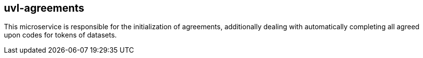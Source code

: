 == uvl-agreements

This microservice is responsible for the initialization of agreements, additionally dealing with automatically completing all agreed upon codes for tokens of datasets.